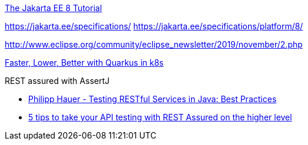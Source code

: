 https://eclipse-ee4j.github.io/jakartaee-tutorial/toc.html[The Jakarta EE 8 Tutorial]

https://jakarta.ee/specifications/
https://jakarta.ee/specifications/platform/8/

http://www.eclipse.org/community/eclipse_newsletter/2019/november/2.php

https://itnext.io/faster-lower-better-with-quarkus-in-k8s-83185af46f36[Faster, Lower, Better with Quarkus in k8s]

.REST assured with AssertJ
* https://phauer.com/2016/testing-restful-services-java-best-practices/[Philipp Hauer - Testing RESTful Services in Java: Best Practices]
* https://medium.com/siili-automotive/5-tips-to-take-your-api-testing-with-rest-assured-on-the-higher-level-84a98897a45a[5 tips to take your API testing with REST Assured on the higher level]






















